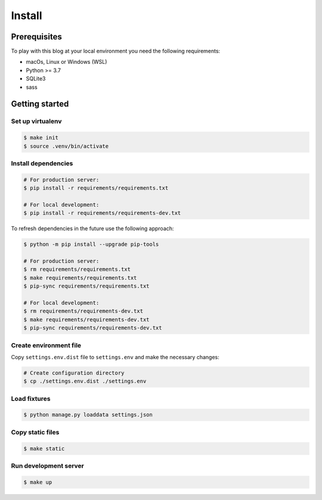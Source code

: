 =======
Install
=======


Prerequisites
=============

To play with this blog at your local environment you need the following requirements:

* macOs, Linux or Windows (WSL)
* Python >= 3.7
* SQLite3
* sass


Getting started
===============


Set up virtualenv
-----------------

.. code-block:: shell

   $ make init
   $ source .venv/bin/activate


Install dependencies
--------------------

.. code-block:: shell

   # For production server:
   $ pip install -r requirements/requirements.txt

   # For local development:
   $ pip install -r requirements/requirements-dev.txt

To refresh dependencies in the future use the following approach:

.. code-block:: shell

   $ python -m pip install --upgrade pip-tools

   # For production server:
   $ rm requirements/requirements.txt
   $ make requirements/requirements.txt
   $ pip-sync requirements/requirements.txt

   # For local development:
   $ rm requirements/requirements-dev.txt
   $ make requirements/requirements-dev.txt
   $ pip-sync requirements/requirements-dev.txt


Create environment file
-----------------------

Copy ``settings.env.dist`` file to ``settings.env`` and make the
necessary changes:

.. code-block:: shell

   # Create configuration directory
   $ cp ./settings.env.dist ./settings.env


Load fixtures
-------------

.. code-block:: shell

   $ python manage.py loaddata settings.json


Copy static files
-----------------

.. code-block:: shell

   $ make static


Run development server
----------------------

.. code-block:: shell

   $ make up
